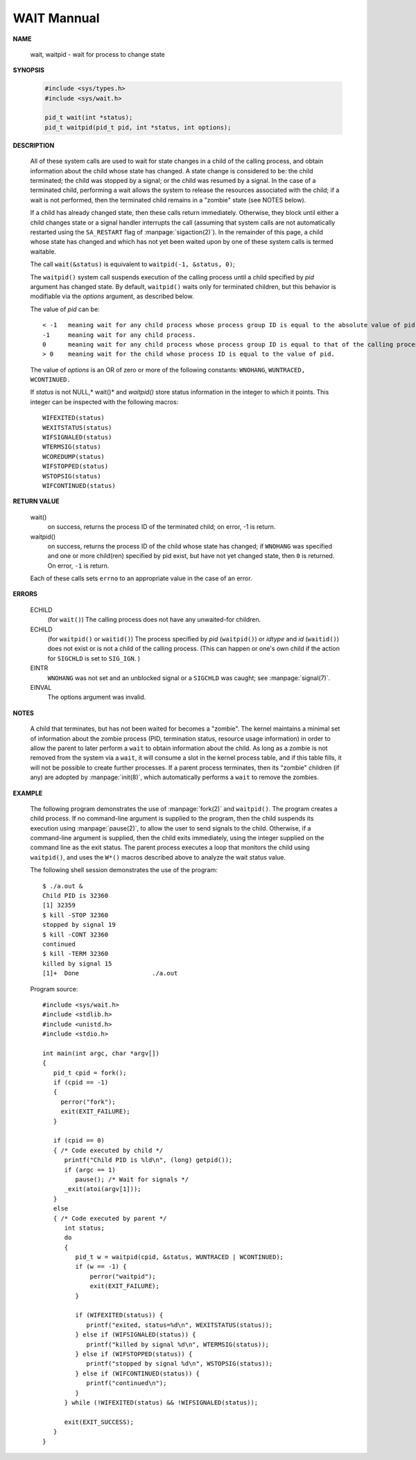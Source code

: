 ************
WAIT Mannual
************

**NAME**

   wait, waitpid - wait for process to change state


**SYNOPSIS**

   .. code-block:: c

      #include <sys/types.h>
      #include <sys/wait.h>

      pid_t wait(int *status);
      pid_t waitpid(pid_t pid, int *status, int options);


**DESCRIPTION**

   All of these system calls are used to wait for state changes
   in a child of the calling process, and obtain information about
   the child whose state has changed.  A state change is considered
   to be: the child terminated; the child was stopped by a signal;
   or the child was resumed by a signal. In the case of a terminated
   child, performing a wait allows the system to release the resources
   associated with the child; if a wait is not performed, then the
   terminated child remains in a "zombie" state (see NOTES below).

   If a child has already changed state, then these calls return immediately.
   Otherwise, they block until either a child changes state or a signal handler
   interrupts the call (assuming that system calls are not automatically restarted
   using the ``SA_RESTART`` flag of :manpage:`sigaction(2)`). In the remainder of
   this page, a child whose state has changed and which has not yet been waited upon
   by one of these system calls is termed waitable.

   The call ``wait(&status)`` is equivalent to ``waitpid(-1, &status, 0)``;

   The  ``waitpid()``  system  call  suspends execution of the calling
   process until a child specified by *pid* argument has changed state.
   By default, ``waitpid()`` waits only for terminated children, but
   this behavior is modifiable via the *options* argument, as described below.

   The value of *pid* can be::

      < -1   meaning wait for any child process whose process group ID is equal to the absolute value of pid.
      -1     meaning wait for any child process.
      0      meaning wait for any child process whose process group ID is equal to that of the calling process.
      > 0    meaning wait for the child whose process ID is equal to the value of pid.

   The value of *options* is an OR of zero or more of the following
   constants: ``WNOHANG``, ``WUNTRACED,`` ``WCONTINUED.``

   If *status* is not NULL,* wait()* and *waitpid()* store status information in the integer 
   to which it points. This integer can be inspected with the following macros::

      WIFEXITED(status)
      WEXITSTATUS(status)
      WIFSIGNALED(status)
      WTERMSIG(status)
      WCOREDUMP(status)
      WIFSTOPPED(status)
      WSTOPSIG(status)
      WIFCONTINUED(status)


**RETURN VALUE**

   wait()
      on success, returns the process ID of the terminated child;
      on error, -1 is return.

   waitpid()
      on success, returns the process ID of the child whose state has changed;
      if ``WNOHANG`` was specified and one or more child(ren) specified by pid exist,
      but have not yet changed state, then ``0`` is returned. On error, ``-1`` is return.

   Each of these calls sets ``errno`` to an appropriate value in the case of an error.


**ERRORS**

   ECHILD
     (for ``wait()``) The calling process does not have any unwaited-for children.

   ECHILD 
      (for ``waitpid()`` or ``waitid()``) The process specified by *pid* (``waitpid()``)
      or *idtype* and *id* (``waitid()``) does not exist or is not a child of the calling process. 
      (This can happen or one's own child if the action for ``SIGCHLD`` is set to ``SIG_IGN``. )

   EINTR
      ``WNOHANG`` was not set and an unblocked signal or a ``SIGCHLD`` was caught;
      see :manpage:`signal(7)`.

   EINVAL
      The options argument was invalid.


**NOTES**
       
   A child that terminates, but has not been waited for becomes a "zombie".
   The kernel maintains a minimal set of information about the zombie process
   (PID, termination status, resource usage information) in order to allow the
   parent to later perform a ``wait`` to obtain information about the child.
   As long as a zombie is not removed from the system via a ``wait``, it will
   consume a slot in the kernel process table, and if this table fills, it will
   not be possible to create further processes. If a parent process terminates, 
   then its "zombie" children (if any) are adopted by :manpage:`init(8)`,
   which automatically performs a ``wait`` to remove the zombies.


**EXAMPLE**

   The following program demonstrates the use of :manpage:`fork(2)` and ``waitpid()``. 
   The program creates a child process. If no command-line argument is supplied to the program,
   then the child suspends its execution using :manpage:`pause(2)`, to allow the user to send
   signals to the child. Otherwise, if a command-line argument is supplied, then the child
   exits immediately, using the integer supplied on the command line as the exit status. 
   The parent process executes a loop that monitors the child using ``waitpid()``, and
   uses the ``W*()`` macros described above to analyze the wait status value.

   The following shell session demonstrates the use of the program::

      $ ./a.out &
      Child PID is 32360
      [1] 32359
      $ kill -STOP 32360
      stopped by signal 19
      $ kill -CONT 32360
      continued
      $ kill -TERM 32360
      killed by signal 15
      [1]+  Done                    ./a.out

   Program source::

      #include <sys/wait.h>
      #include <stdlib.h>
      #include <unistd.h>
      #include <stdio.h>

      int main(int argc, char *argv[])
      {
         pid_t cpid = fork();
         if (cpid == -1)
         {
           perror("fork");
           exit(EXIT_FAILURE);
         }

         if (cpid == 0) 
         { /* Code executed by child */
            printf("Child PID is %ld\n", (long) getpid());
            if (argc == 1)
               pause(); /* Wait for signals */
            _exit(atoi(argv[1]));
         } 
         else 
         { /* Code executed by parent */
            int status;
            do 
            {
               pid_t w = waitpid(cpid, &status, WUNTRACED | WCONTINUED);
               if (w == -1) {
                   perror("waitpid");
                   exit(EXIT_FAILURE);
               }

               if (WIFEXITED(status)) {
                  printf("exited, status=%d\n", WEXITSTATUS(status));
               } else if (WIFSIGNALED(status)) {
                  printf("killed by signal %d\n", WTERMSIG(status));
               } else if (WIFSTOPPED(status)) {
                  printf("stopped by signal %d\n", WSTOPSIG(status));
               } else if (WIFCONTINUED(status)) {
                  printf("continued\n");
               }
            } while (!WIFEXITED(status) && !WIFSIGNALED(status));

            exit(EXIT_SUCCESS);
         }
      }

